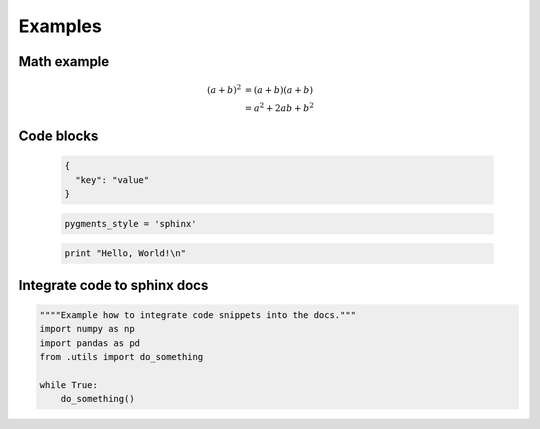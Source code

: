 Examples
=============

Math example
************
.. math::

   (a + b)^2  &=  (a + b)(a + b) \\
              &=  a^2 + 2ab + b^2

Code blocks
*******************
  .. code-block:: JSON

    {
      "key": "value"
    }

  .. code-block:: python

    pygments_style = 'sphinx'


  .. code-block:: ruby

    print "Hello, World!\n"

Integrate code to sphinx docs
**************************************************
.. code-block:: python

    """"Example how to integrate code snippets into the docs."""
    import numpy as np
    import pandas as pd
    from .utils import do_something

    while True:
        do_something()